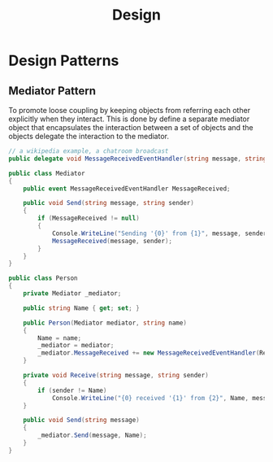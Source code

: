 #+TITLE: Design

* Design Patterns

** Mediator Pattern

To promote loose coupling by keeping objects from referring each other explicitly when they interact.
This is done by define a separate mediator object that encapsulates the interaction between a set of
objects and the objects delegate the interaction to the mediator.

#+begin_src csharp
// a wikipedia example, a chatroom broadcast
public delegate void MessageReceivedEventHandler(string message, string sender);

public class Mediator
{
    public event MessageReceivedEventHandler MessageReceived;

    public void Send(string message, string sender)
    {
        if (MessageReceived != null)
        {
            Console.WriteLine("Sending '{0}' from {1}", message, sender);
            MessageReceived(message, sender);
        }
    }
}

public class Person
{
    private Mediator _mediator;

    public string Name { get; set; }

    public Person(Mediator mediator, string name)
    {
        Name = name;
        _mediator = mediator;
        _mediator.MessageReceived += new MessageReceivedEventHandler(Receive);
    }

    private void Receive(string message, string sender)
    {
        if (sender != Name)
            Console.WriteLine("{0} received '{1}' from {2}", Name, message, sender);
    }

    public void Send(string message)
    {
        _mediator.Send(message, Name);
    }
}
#+end_src
